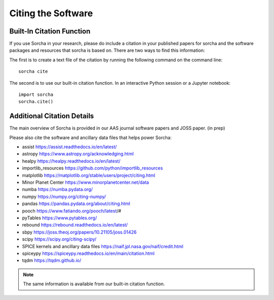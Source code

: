 Citing the Software
==========================

Built-In Citation Function
----------------------------
If you use Sorcha in your research, please do include a citation in your published papers for sorcha and the software packages and resources that sorcha is based on. There are two ways to find this information: 

The first is to create a text file of the citation by running the following command on the command line:: 
   
   sorcha cite
   
The second is to use our built-in citation function. In an interactive Python session or a Jupyter notebook::

   import sorcha
   sorcha.cite()


Additional Citation Details
----------------------------

The main overview of Sorcha is provided in our AAS journal software papers and JOSS paper. (in prep)

Please also cite the software and ancillary data files that helps power Sorcha:

* assist https://assist.readthedocs.io/en/latest/
* astropy https://www.astropy.org/acknowledging.html
* healpy https://healpy.readthedocs.io/en/latest/
* importlib_resources https://github.com/python/importlib_resources 
* matplotlib https://matplotlib.org/stable/users/project/citing.html
* Minor Planet Center https://www.minorplanetcenter.net/data
* numba https://numba.pydata.org/ 
* numpy https://numpy.org/citing-numpy/
* pandas https://pandas.pydata.org/about/citing.html
* pooch https://www.fatiando.org/pooch/latest/#
* pyTables https://www.pytables.org/
* rebound https://rebound.readthedocs.io/en/latest/
* sbpy https://joss.theoj.org/papers/10.21105/joss.01426
* scipy https://scipy.org/citing-scipy/
* SPICE kernels and ancillary data files https://naif.jpl.nasa.gov/naif/credit.html
* spiceypy https://spiceypy.readthedocs.io/en/main/citation.html
* tqdm https://tqdm.github.io/

.. note::
   The same information is available from our built-in citation function.


